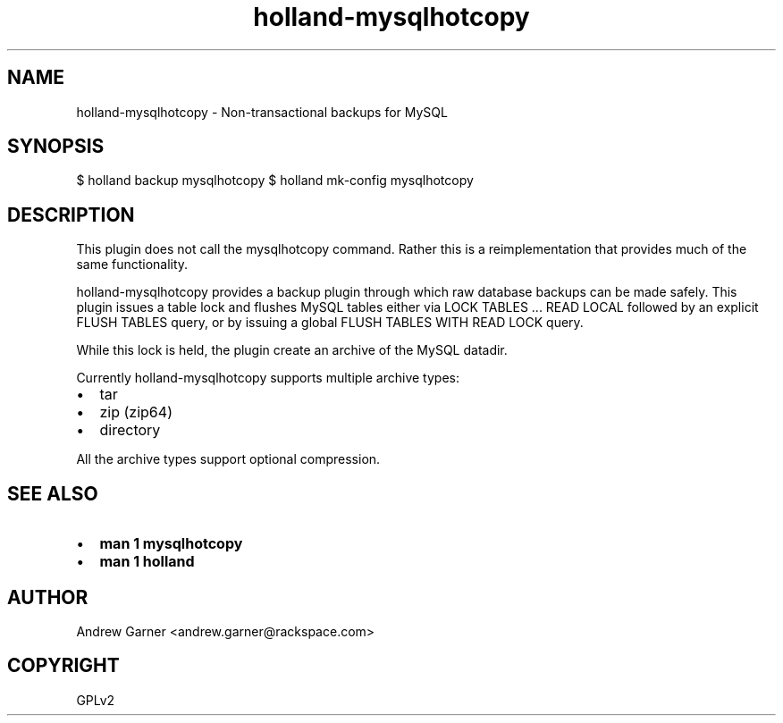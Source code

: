 .\" Man page generated from reStructeredText.
.TH holland-mysqlhotcopy 1 "2009-05-08" "0.9.9" "Holland Backup Framework"
.SH NAME
holland-mysqlhotcopy \- Non-transactional backups for MySQL

.nr rst2man-indent-level 0
.
.de1 rstReportMargin
\\$1 \\n[an-margin]
level \\n[rst2man-indent-level]
level magin: \\n[rst2man-indent\\n[rst2man-indent-level]]
-
\\n[rst2man-indent0]
\\n[rst2man-indent1]
\\n[rst2man-indent2]
..
.de1 INDENT
.\" .rstReportMargin pre:
. RS \\$1
. nr rst2man-indent\\n[rst2man-indent-level] \\n[an-margin]
. nr rst2man-indent-level +1
.\" .rstReportMargin post:
..
.de UNINDENT
. RE
.\" indent \\n[an-margin]
.\" old: \\n[rst2man-indent\\n[rst2man-indent-level]]
.nr rst2man-indent-level -1
.\" new: \\n[rst2man-indent\\n[rst2man-indent-level]]
.in \\n[rst2man-indent\\n[rst2man-indent-level]]u
..

.\" TODO: authors and author with name <email>

.SH SYNOPSIS
$ holland backup mysqlhotcopy
$ holland mk\-config mysqlhotcopy


.SH DESCRIPTION
This plugin does not call the mysqlhotcopy command.  Rather this is a
reimplementation that provides much of the same functionality.

holland\-mysqlhotcopy provides a backup plugin through which raw database
backups can be made safely.  This plugin issues a table lock and flushes
MySQL tables either via LOCK TABLES ... READ LOCAL followed by an explicit
FLUSH TABLES query, or by issuing a global FLUSH TABLES WITH READ LOCK query.

While this lock is held, the plugin create an archive of the MySQL datadir.

Currently holland\-mysqlhotcopy supports multiple archive types:

.INDENT 0.0

.IP \(bu 2
tar


.IP \(bu 2
zip (zip64)


.IP \(bu 2
directory

.UNINDENT
All the archive types support optional compression.


.SH SEE ALSO
.INDENT 0.0

.IP \(bu 2
\fBman 1 mysqlhotcopy\fP


.IP \(bu 2
\fBman 1 holland\fP

.UNINDENT

.SH AUTHOR
Andrew Garner <andrew.garner@rackspace.com>

.SH COPYRIGHT
GPLv2

.\" Generated by docutils manpage writer on 2010-05-09 00:13.
.\" 
